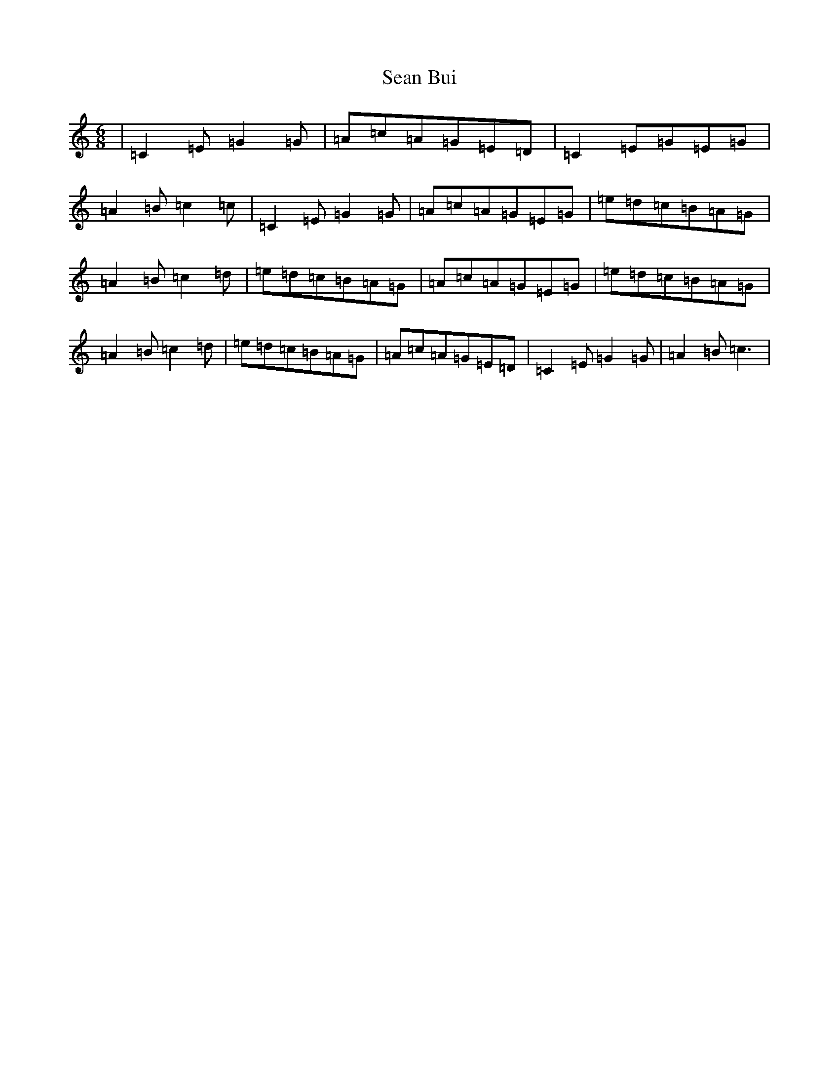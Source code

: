 X: 11291
T: Sean Bui
S: https://thesession.org/tunes/235#setting14064
Z: D Major
R: jig
M: 6/8
L: 1/8
K: C Major
|=C2=E=G2=G|=A=c=A=G=E=D|=C2=E=G=E=G|=A2=B=c2=c|=C2=E=G2=G|=A=c=A=G=E=G|=e=d=c=B=A=G|=A2=B=c2=d|=e=d=c=B=A=G|=A=c=A=G=E=G|=e=d=c=B=A=G|=A2=B=c2=d|=e=d=c=B=A=G|=A=c=A=G=E=D|=C2=E=G2=G|=A2=B=c3|